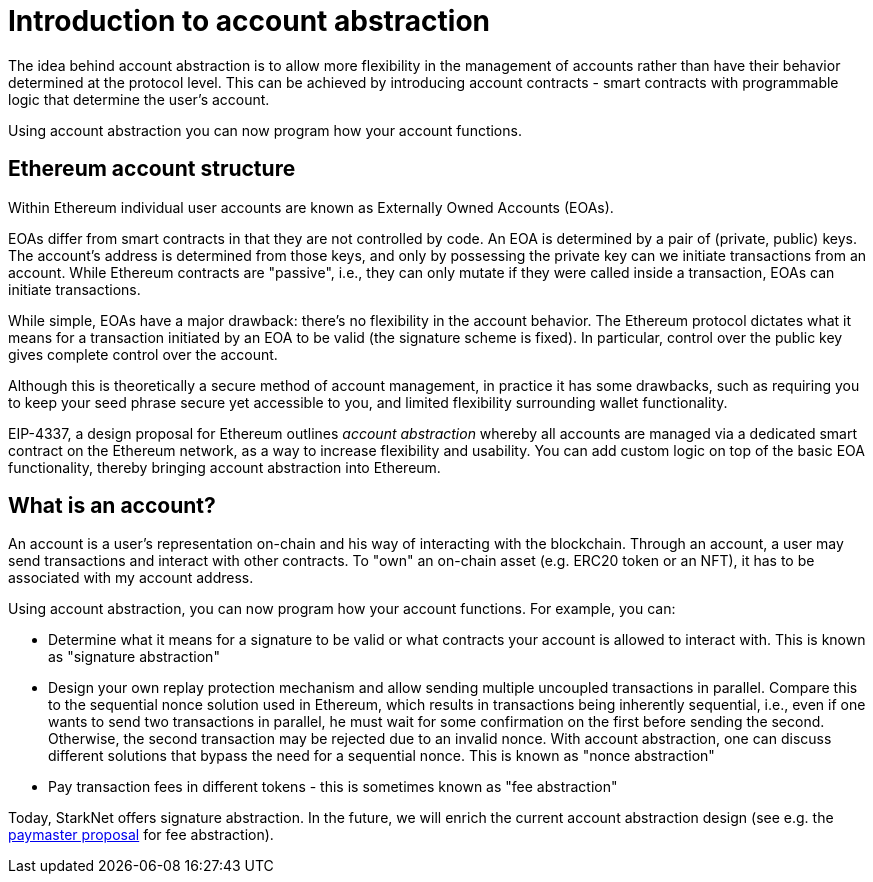 [id="account_abstraction"]
= Introduction to account abstraction

The idea behind account abstraction is to allow more flexibility in the management of accounts rather than have their behavior determined at the protocol level. This can be achieved by introducing account contracts - smart contracts with programmable logic that determine the user's account.

Using account abstraction you can now program how your account functions. 

[id="ethereum_account_structure"]
== Ethereum account structure

Within Ethereum individual user accounts are known as Externally Owned Accounts (EOAs). 

EOAs differ from smart contracts in that they are not controlled by code. An EOA is determined by a pair of (private, public) keys. The account's address is determined from those keys, and only by possessing the private key can we initiate transactions from an account. While Ethereum contracts are "passive", i.e., they can only mutate if they were called inside a transaction, EOAs can initiate transactions.

While simple, EOAs have a major drawback: there's no flexibility in the account behavior. The Ethereum protocol dictates what it means for a transaction initiated by an EOA to be valid (the signature scheme is fixed). In particular, control over the public key gives complete control over the account.

Although this is theoretically a secure method of account management, in practice it has some drawbacks, such as requiring you to keep your seed phrase secure yet accessible to you, and limited flexibility surrounding wallet functionality.

EIP-4337, a design proposal for Ethereum outlines _account abstraction_ whereby all accounts are managed via a dedicated smart contract on the Ethereum network, as a way to increase flexibility and usability. You can add custom logic on top of the basic EOA functionality, thereby bringing account abstraction into Ethereum.

[id="what_is_an_account"]
== What is an account?

An account is a user's representation on-chain and his way of interacting with the blockchain. Through an account, a user may send transactions and interact with other contracts. To "own" an on-chain asset (e.g. ERC20 token or an NFT), it has to be associated with my account address.

Using account abstraction, you can now program how your account functions. For example, you can:

*   Determine what it means for a signature to be valid or what contracts your account is allowed to interact with. This is known as "signature abstraction"

*   Design your own replay protection mechanism and allow sending multiple uncoupled transactions in parallel. Compare this to the sequential nonce solution used in Ethereum, which results in transactions being inherently sequential, i.e., even if one wants to send two transactions in parallel, he must wait for some confirmation on the first before sending the second. Otherwise, the second transaction may be rejected due to an invalid nonce. With account abstraction, one can discuss different solutions that bypass the need for a sequential nonce. This is known as "nonce abstraction"

*   Pay transaction fees in different tokens - this is sometimes known as "fee abstraction"

Today, StarkNet offers signature abstraction. In the future, we will enrich the current account abstraction design (see e.g. the https://community.starknet.io/t/starknet-account-abstraction-model-part-1/781[paymaster proposal] for fee abstraction).